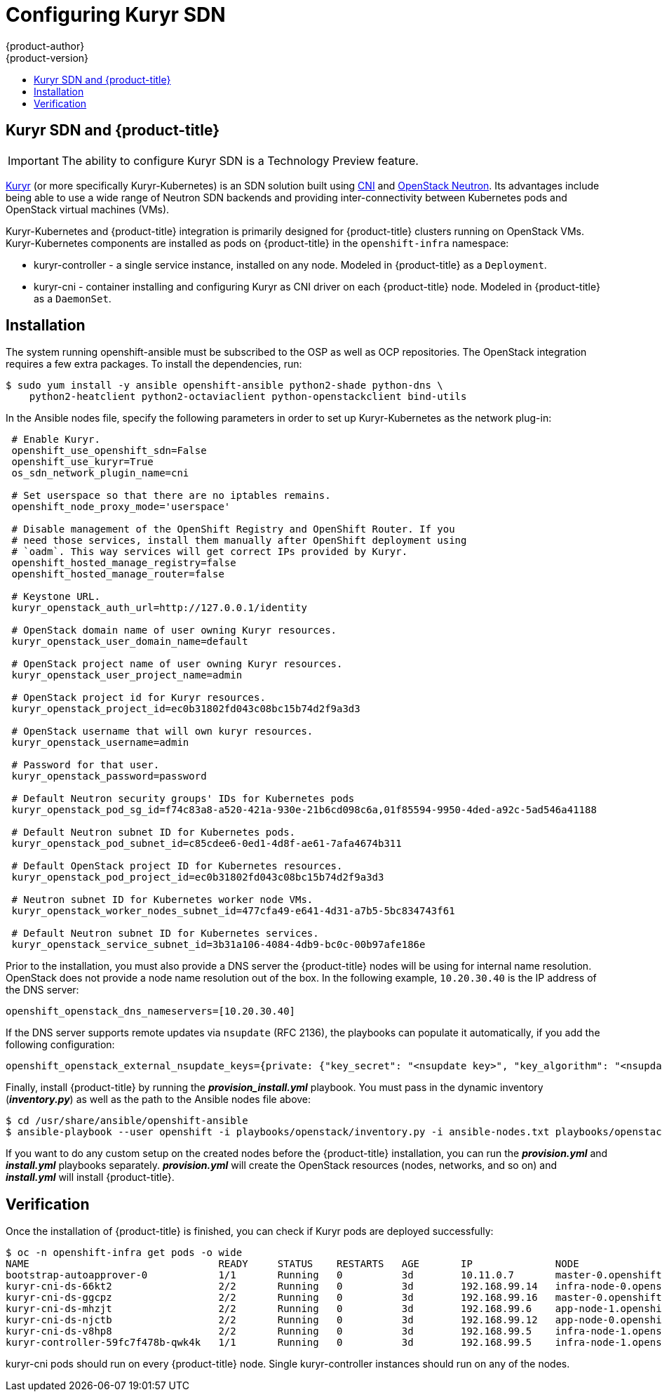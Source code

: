 [[install-config-configuring-kuryr-sdn]]
= Configuring Kuryr SDN
{product-author}
{product-version}
:data-uri:
:icons:
:experimental:
:toc: macro
:toc-title:

toc::[]

[[kuryr-sdn-and-openshift]]
== Kuryr SDN and {product-title}

[IMPORTANT]
====
The ability to configure Kuryr SDN is a Technology Preview feature.
ifdef::openshift-enterprise[]
Technology Preview features are not supported with Red Hat production service
level agreements (SLAs), might not be functionally complete, and Red Hat does
not recommend to use them for production. These features provide early access to
upcoming product features, enabling customers to test functionality and provide
feedback during the development process.

For more information on Red Hat Technology Preview features support scope, see
https://access.redhat.com/support/offerings/techpreview/.
endif::[]
====

link:https://docs.openstack.org/kuryr-kubernetes/latest/[Kuryr] (or more
specifically Kuryr-Kubernetes) is an SDN solution built using
link:https://github.com/containernetworking/cni[CNI] and
link:https://docs.openstack.org/neutron/latest/[OpenStack Neutron]. Its
advantages include being able to use a wide range of Neutron SDN backends and
providing inter-connectivity between Kubernetes pods and OpenStack virtual
machines (VMs).

Kuryr-Kubernetes and {product-title} integration is primarily designed for
{product-title} clusters running on OpenStack VMs. Kuryr-Kubernetes components
are installed as pods on {product-title} in the `openshift-infra` namespace:

* kuryr-controller - a single service instance, installed on any node. Modeled
  in {product-title} as a `Deployment`.
* kuryr-cni - container installing and configuring Kuryr as CNI driver on each
  {product-title} node. Modeled in {product-title} as a `DaemonSet`.

[[kuryr-sdn-installation]]
== Installation

The system running openshift-ansible must be subscribed to the OSP as well as
OCP repositories. The OpenStack integration requires a few extra packages. To
install the dependencies, run:

----
$ sudo yum install -y ansible openshift-ansible python2-shade python-dns \
    python2-heatclient python2-octaviaclient python-openstackclient bind-utils
----

In the Ansible nodes file, specify the following parameters in order to set up
Kuryr-Kubernetes as the network plug-in:

----
 # Enable Kuryr.
 openshift_use_openshift_sdn=False
 openshift_use_kuryr=True
 os_sdn_network_plugin_name=cni

 # Set userspace so that there are no iptables remains.
 openshift_node_proxy_mode='userspace'

 # Disable management of the OpenShift Registry and OpenShift Router. If you
 # need those services, install them manually after OpenShift deployment using
 # `oadm`. This way services will get correct IPs provided by Kuryr.
 openshift_hosted_manage_registry=false
 openshift_hosted_manage_router=false

 # Keystone URL.
 kuryr_openstack_auth_url=http://127.0.0.1/identity

 # OpenStack domain name of user owning Kuryr resources.
 kuryr_openstack_user_domain_name=default

 # OpenStack project name of user owning Kuryr resources.
 kuryr_openstack_user_project_name=admin

 # OpenStack project id for Kuryr resources.
 kuryr_openstack_project_id=ec0b31802fd043c08bc15b74d2f9a3d3

 # OpenStack username that will own kuryr resources.
 kuryr_openstack_username=admin

 # Password for that user.
 kuryr_openstack_password=password

 # Default Neutron security groups' IDs for Kubernetes pods
 kuryr_openstack_pod_sg_id=f74c83a8-a520-421a-930e-21b6cd098c6a,01f85594-9950-4ded-a92c-5ad546a41188

 # Default Neutron subnet ID for Kubernetes pods.
 kuryr_openstack_pod_subnet_id=c85cdee6-0ed1-4d8f-ae61-7afa4674b311

 # Default OpenStack project ID for Kubernetes resources.
 kuryr_openstack_pod_project_id=ec0b31802fd043c08bc15b74d2f9a3d3

 # Neutron subnet ID for Kubernetes worker node VMs.
 kuryr_openstack_worker_nodes_subnet_id=477cfa49-e641-4d31-a7b5-5bc834743f61

 # Default Neutron subnet ID for Kubernetes services.
 kuryr_openstack_service_subnet_id=3b31a106-4084-4db9-bc0c-00b97afe186e
----

Prior to the installation, you must also provide a DNS server the
{product-title} nodes will be using for internal name resolution. OpenStack does
not provide a node name resolution out of the box. In the following example,
`10.20.30.40` is  the IP address of the DNS server:

----
openshift_openstack_dns_nameservers=[10.20.30.40]
----

If the DNS server supports remote updates via `nsupdate` (RFC 2136), the
playbooks can populate it automatically, if you add the following configuration:

----
openshift_openstack_external_nsupdate_keys={private: {"key_secret": "<nsupdate key>", "key_algorithm": "<nsupdate key algorithm>", "key_name": "<nsupdate key name>", "server": 10.20.30.40}}
----

Finally, install {product-title} by running the *_provision_install.yml_*
playbook. You must pass in the dynamic inventory (*_inventory.py_*) as well as
the path to the Ansible nodes file above:

----
$ cd /usr/share/ansible/openshift-ansible
$ ansible-playbook --user openshift -i playbooks/openstack/inventory.py -i ansible-nodes.txt playbooks/openstack/openshift-cluster/provision_install.yml
----

If you want to do any custom setup on the created nodes before the
{product-title} installation, you can run the *_provision.yml_* and
*_install.yml_* playbooks separately. *_provision.yml_* will create the
OpenStack resources (nodes, networks, and so on) and *_install.yml_* will
install {product-title}.

[[kuryr-sdn-verification]]
== Verification

Once the installation of {product-title} is finished, you can check if Kuryr
pods are deployed successfully:

----
$ oc -n openshift-infra get pods -o wide
NAME                                READY     STATUS    RESTARTS   AGE       IP              NODE
bootstrap-autoapprover-0            1/1       Running   0          3d        10.11.0.7       master-0.openshift.example.com
kuryr-cni-ds-66kt2                  2/2       Running   0          3d        192.168.99.14   infra-node-0.openshift.example.com
kuryr-cni-ds-ggcpz                  2/2       Running   0          3d        192.168.99.16   master-0.openshift.example.com
kuryr-cni-ds-mhzjt                  2/2       Running   0          3d        192.168.99.6    app-node-1.openshift.example.com
kuryr-cni-ds-njctb                  2/2       Running   0          3d        192.168.99.12   app-node-0.openshift.example.com
kuryr-cni-ds-v8hp8                  2/2       Running   0          3d        192.168.99.5    infra-node-1.openshift.example.com
kuryr-controller-59fc7f478b-qwk4k   1/1       Running   0          3d        192.168.99.5    infra-node-1.openshift.example.com
----

kuryr-cni pods should run on every {product-title} node. Single
kuryr-controller instances should run on any of the nodes.
